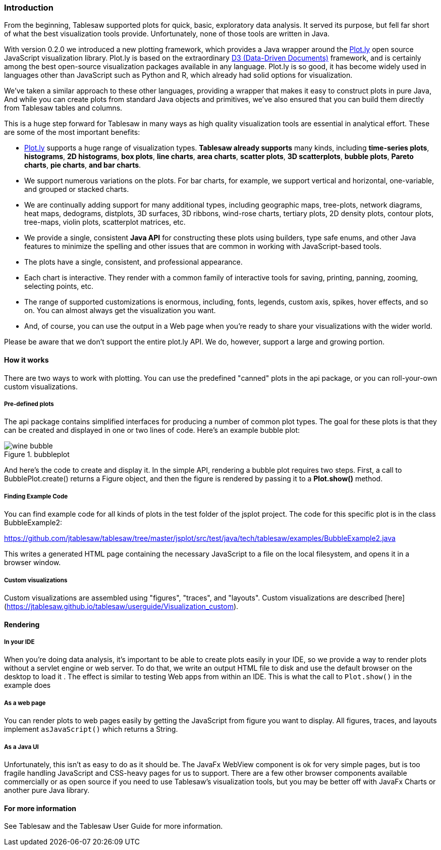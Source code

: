 === Introduction

From the beginning, Tablesaw supported plots for quick, basic, exploratory data analysis. It served its purpose, but fell far short of what the best visualization tools provide. Unfortunately, none of those tools are written in Java. 

With version 0.2.0 we introduced a new plotting framework, which provides a Java wrapper around the https://github.com/plotly[Plot.ly] open source JavaScript visualization library. Plot.ly is based on the extraordinary https://d3js.org/[D3 (Data-Driven Documents)] framework, and is certainly among the best open-source visualization packages available in any language. Plot.ly is so good, it has become widely used in languages other than JavaScript such as Python and R, which already had solid options for visualization.

We've taken a similar approach to these other languages, providing a wrapper that makes it easy to construct plots in pure Java,  And while you can create plots from standard Java objects and primitives, we've also ensured that you can build them directly from Tablesaw tables and columns.  

This is a huge step forward for Tablesaw in many ways as high quality visualization tools are essential in analytical effort. These are some of the most important benefits:

- https://github.com/plotly[Plot.ly] supports a huge range of visualization types. **Tablesaw already supports** many kinds, including **time-series plots**, **histograms**, **2D histograms**, **box plots**, **line charts**, **area charts**, **scatter plots**, **3D scatterplots**, **bubble plots**, **Pareto charts**, **pie charts**, **and bar charts**.
- We support numerous variations on the plots. For bar charts, for example, we support vertical and horizontal, one-variable, and grouped or stacked charts. 
- We are continually adding support for many additional types, including geographic maps, tree-plots, network diagrams, heat maps, dedograms, distplots, 3D surfaces, 3D ribbons, wind-rose charts, tertiary plots, 2D density plots, contour plots, tree-maps, violin plots, scatterplot matrices, etc. 
- We provide a single, consistent **Java API** for constructing these plots using builders, type safe enums, and other Java features to minimize the spelling and other issues that are common in working with JavaScript-based tools.
- The plots have a single, consistent, and professional appearance. 
- Each chart is interactive. They render with a common family of interactive tools for saving, printing, panning, zooming, selecting points, etc. 
- The range of supported customizations is enormous, including, fonts, legends, custom axis, spikes, hover effects, and so on. You can almost always get the visualization you want. 
- And, of course, you can use the output in a Web page when you're ready to share your visualizations with the wider world.

Please be aware that we don't support the entire plot.ly API. We do, however, support a large and growing portion.

==== How it works

There are two ways to work with plotting. You can use the predefined "canned" plots in the api package, or you can roll-your-own custom visualizations. 

===== Pre-defined plots

The api package contains simplified interfaces for producing a number of common plot types. The goal for these plots is that they can be created and displayed in one or two lines of code. Here's an example bubble plot: 

.bubbleplot
image::eda/wine_bubble.png[align=center]

And here's the code to create and display it. In the simple API, rendering a bubble plot requires two steps. First, a call to BubblePlot.create() returns a Figure object, and then the figure is rendered by passing it to a *Plot.show()* method. 

===== Finding Example Code

You can find example code for all kinds of plots in the test folder of the jsplot project. The code for this specific plot is in the class BubbleExample2:

https://github.com/jtablesaw/tablesaw/tree/master/jsplot/src/test/java/tech/tablesaw/examples/BubbleExample2.java

This writes a generated HTML page containing the necessary JavaScript to a file on the local filesystem, and opens it in a browser window.

===== Custom visualizations

Custom visualizations are assembled using "figures", "traces", and "layouts". Custom visualizations are described [here](https://jtablesaw.github.io/tablesaw/userguide/Visualization_custom). 

==== Rendering

===== In your IDE

When you're doing data analysis, it's important to be able to create plots easily in your IDE, so we provide a way to render plots without a servlet engine or web server. To do that, we write an output HTML file to disk and use the default browser on the desktop to load it . The effect is similar to testing Web apps from within an IDE. This is what the call to `Plot.show()` in the example does

===== As a web page

You can render plots to web pages easily by getting the JavaScript from figure you want to display. All figures, traces, and layouts implement `asJavaScript()` which returns a String.

===== As a Java UI

Unfortunately, this isn't as easy to do as it should be. The JavaFx  WebView component is ok for very simple pages, but is too fragile handling  JavaScript and CSS-heavy pages for us to support. There are a few other browser components available commercially or as open source if you need to use Tablesaw's visualization tools, but you may be better off with JavaFx Charts or another pure Java library. 

==== For more information

See Tablesaw and the Tablesaw User Guide for more information.
